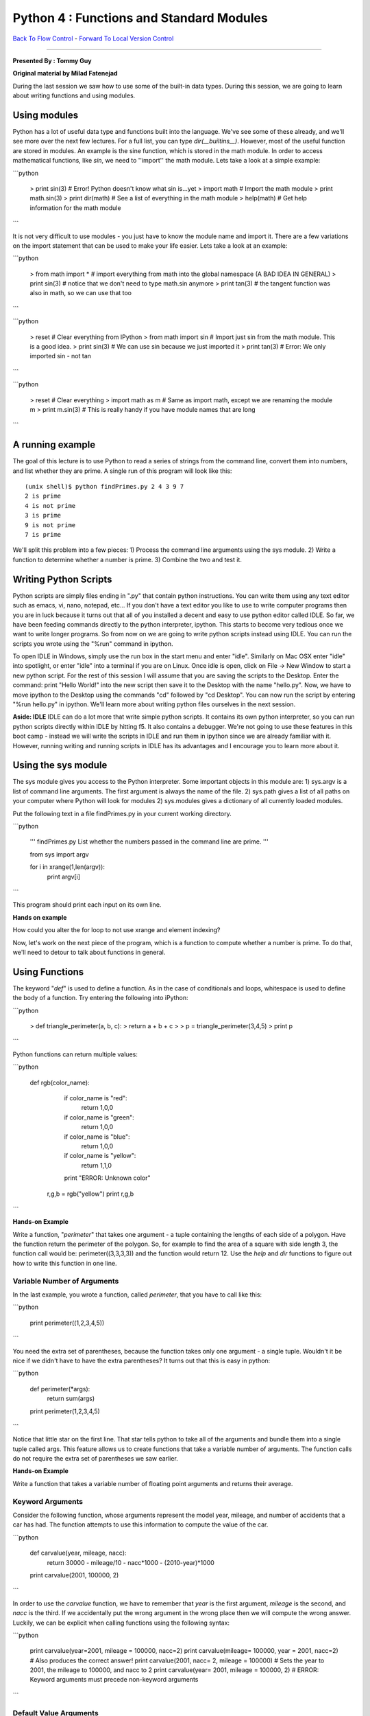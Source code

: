 ______________________________________________________________________
Python 4 : Functions and Standard Modules
______________________________________________________________________

`Back To Flow Control <http://github.com/thehackerwithin/UofCSCBC2012/tree/master/2c-PythonFlowControl/>`_ - 
`Forward To Local Version Control <http://github.com/thehackerwithin/UofCSCBC2012/tree/master/3a-VersionControlLocal/>`_


----

**Presented By : Tommy Guy**

**Original material by Milad Fatenejad**


During the last session we saw how to use some of the built-in data types. During this session, we are going to learn about writing functions and using modules.

----------------------------------------------------------------------
 Using modules 
----------------------------------------------------------------------

Python has a lot of useful data type and functions built into the language. We've see some of these already, and we'll see more over the next few lectures. For a full list, you can type `dir(__builtins__)`. However, most of the useful function are stored in modules. An example is the sine function, which is stored in the math module. In order  to access mathematical functions, like `sin`, we need to ''import'' the math module. Lets take a look at a simple example:

```python

  > print sin(3)    # Error! Python doesn't know what sin is...yet
  > import math     # Import the math module
  > print math.sin(3)
  > print dir(math) # See a list of everything in the math module
  > help(math)      # Get help information for the math module
```


It is not very difficult to use modules - you just have to know the module name and import it. There are a few variations on the import statement that can be used to make your life easier. Lets take a look at an example:

```python

  > from math import *  # import everything from math into the global namespace (A BAD IDEA IN GENERAL)
  > print sin(3)        # notice that we don't need to type math.sin anymore
  > print tan(3)        # the tangent function was also in math, so we can use that too
```
 

```python

  > reset                 # Clear everything from IPython
  > from math import sin  # Import just sin from the math module. This is a good idea.
  > print sin(3)          # We can use sin because we just imported it
  > print tan(3)          # Error: We only imported sin - not tan
```


```python

  > reset                 # Clear everything
  > import math as m      # Same as import math, except we are renaming the module m
  > print m.sin(3)        # This is really handy if you have module names that are long
```


-----------------------------------------
A running example
-----------------------------------------

The goal of this lecture is to use Python to read a series of strings from the command line, convert them into numbers, and list whether they are prime. A single run of this program will look like this:

::

 (unix shell)$ python findPrimes.py 2 4 3 9 7
 2 is prime
 4 is not prime
 3 is prime
 9 is not prime
 7 is prime


We'll split this problem into a few pieces:
1) Process the command line arguments using the sys module.
2) Write a function to determine whether a number is prime.
3) Combine the two and test it.

----------------------------------------------------------------------
 Writing Python Scripts 
----------------------------------------------------------------------


Python scripts are simply files ending in ".py" that contain python instructions. You can write them using any text editor such as emacs, vi, nano, notepad, etc... If you don't have a text editor you like to use to write computer programs then you are in luck because it turns out that all of you installed a decent and easy to use python editor called IDLE. So far, we have been feeding commands directly to the python interpreter, ipython. This starts to become very tedious once we want to write longer programs. So from now on we are going to write python scripts instead using IDLE. You can run the scripts you wrote using the "%run" command in ipython. 

To open IDLE in Windows, simply use the run box in the start menu and enter "idle". Similarly on Mac OSX enter "idle" into spotlight, or enter "idle" into a terminal if you are on Linux. Once idle is open, click on File -> New Window to start a new python script. For the rest of this session I will assume that you are saving the scripts to the Desktop. Enter the command: print "Hello World!" into the new script then save it to the Desktop with the name "hello.py". Now, we have to move ipython to the Desktop using the commands "cd" followed by "cd Desktop". You can now run the script by entering "%run hello.py" in ipython. We'll learn more about writing python files ourselves in the next session. 

**Aside: IDLE**
IDLE can do a lot more that write simple python scripts. It contains its own python interpreter, so you can run python scripts directly within IDLE by hitting f5. It also contains a debugger. We're not going to use these features in this boot camp - instead we will write the scripts in IDLE and run them in ipython since we are already familiar with it. However, running writing and running scripts in IDLE has its advantages and I encourage you to learn more about it.

-----------------------------------------
Using the sys module
-----------------------------------------

The sys module gives you access to the Python interpreter. Some important objects in this module are:
1) sys.argv is a list of command line arguments. The first argument is always the name of the file.
2) sys.path gives a list of all paths on your computer where Python will look for modules
2) sys.modules gives a dictionary of all currently loaded modules.

Put the following text in a file findPrimes.py in your current working directory.

```python

  ''' findPrimes.py
  List whether the numbers passed in the command line are prime.
  '''

  from sys import argv

  for i in xrange(1,len(argv)):
      print argv[i]
```


This program should print each input on its own line. 

**Hands on example**

How could you alter the for loop to not use xrange and element indexing? 

Now, let's work on the next piece of the program, which is a function to compute whether a number is prime. To do that, we'll need to detour to talk about functions in general.

----------------------------------------------------------------------
 Using Functions 
----------------------------------------------------------------------
 

The keyword "`def`" is used to define a function. As in the case of conditionals and loops, whitespace is used to define the body of a function. Try entering the following into iPython:

```python

 > def triangle_perimeter(a, b, c):
 >    return a + b + c
 > 
 > p = triangle_perimeter(3,4,5)
 > print p
```
  
  
Python functions can return multiple values:
  
```python

 def rgb(color_name):
  
     if color_name is "red":
        return 1,0,0
     if color_name is "green":
        return 1,0,0
     if color_name is "blue":
        return 1,0,0
     if color_name is "yellow":
        return 1,1,0
  
     print "ERROR: Unknown color"
  
  r,g,b = rgb("yellow")
  print r,g,b
```
  

**Hands-on Example**

Write a function, "`perimeter`" that takes one argument - a tuple containing the lengths of each side of a polygon. Have the function return the perimeter of the polygon. So, for example to find the area of a square with side length 3, the function call would be: perimeter((3,3,3,3)) and the function would return 12. Use the `help` and `dir` functions to figure out how to write this function in one line. 


.........................................................................
 Variable Number of Arguments 
.........................................................................


In the last example, you wrote a function, called `perimeter`, that you have to call like this:

```python

  print perimeter((1,2,3,4,5))
```


You need the extra set of parentheses, because the function takes only one argument - a single tuple. Wouldn't it be nice if we didn't have to have the extra parentheses? It turns out that this is easy in python:

```python

  def perimeter(\*args):
     return sum(args)
  
  print perimeter(1,2,3,4,5)
```
  

Notice that little star on the first line. That star tells python to take all of the arguments and bundle them into a single tuple called args. This feature allows us to create functions that take a variable number of arguments. The function calls do not require the extra set of parentheses we saw earlier.

**Hands-on Example**

Write a function that takes a variable number of floating point arguments and returns their average.


.........................................................................
 Keyword Arguments 
.........................................................................


Consider the following function, whose arguments represent the model year, mileage, and number of accidents that a car has had. The function attempts to use this information to compute the value of the car.

```python

  def carvalue(year, mileage, nacc):
     return 30000 - mileage/10 - nacc*1000 - (2010-year)*1000
  
  print carvalue(2001, 100000, 2)
```


In order to use the `carvalue` function, we have to remember that `year` is the first argument, `mileage` is the second, and `nacc` is the third. If we accidentally put the wrong argument in the wrong place then we will compute the wrong answer. Luckily, we can be explicit when calling functions using the following syntax:

```python

  print carvalue(year=2001, mileage = 100000, nacc=2)
  print carvalue(mileage= 100000, year = 2001, nacc=2) # Also produces the correct answer!
  print carvalue(2001, nacc= 2, mileage = 100000) # Sets the year to 2001, the mileage to 100000, and nacc to 2
  print carvalue(year= 2001, mileage = 100000, 2) # ERROR: Keyword arguments must precede non-keyword arguments
```
  
  
.........................................................................
 Default Value Arguments 
.........................................................................


Suppose I did a study that showed that the average number of car accidents a particular vehicle experienced was two. Now I want to modify the `carvalue` function so that if the user doesn't know the number of accidents, the function will use two by default. I can do this by providing a default value in the function definition.

```python

  def carvalue(year, mileage, nacc=2):
     return 30000 - mileage/10 - nacc*1000 - (2010-year)*1000
  
  print carvalue(2001, 100000, 2) # Works just like before
  print carvalue(2001, 100000) # Since nacc is not specified, it defaults to 2
```
    

You cannot mix default value arguments and variable numbers of arguments in the same function. 

-----------------------------
Back to Prime Numbers
-----------------------------

Let's write a function in findPrimes.py to find prime numbers. Recall that a prime number is a number that has no divisors other than 1 and the number itself. In the code below, I'm using the sqrt function, which can be imported from the math module.

```python

  def isPrime(n):
    ''' Return True iff a number is prime. '''

    if n <= 0:
       return False
    if n <= 2:
       return True

    if n % 2 == 0:
      return False

    cntr = 3 # The first odd divisor is 2.
    stopPoint = sqrt(n)
    while cntr <= stopPoint:
       if n % cntr == 0: return False
       cntr += 2

    return True
```


**Hands on example** 
Devise a few tests for this function. Are there any special cases you've forgotten? Are there any checks for data validity that we should add?

